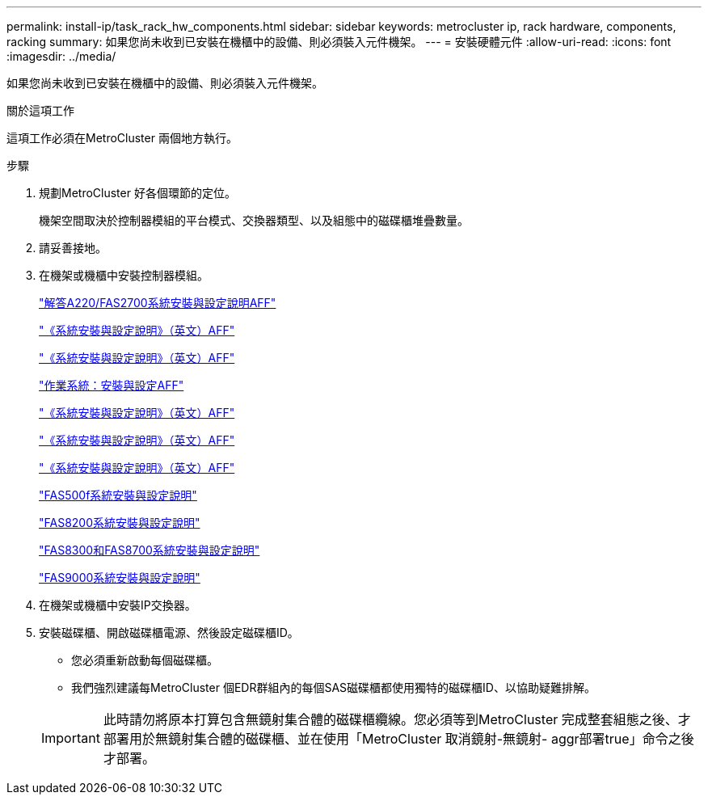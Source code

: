 ---
permalink: install-ip/task_rack_hw_components.html 
sidebar: sidebar 
keywords: metrocluster ip, rack hardware, components, racking 
summary: 如果您尚未收到已安裝在機櫃中的設備、則必須裝入元件機架。 
---
= 安裝硬體元件
:allow-uri-read: 
:icons: font
:imagesdir: ../media/


[role="lead"]
如果您尚未收到已安裝在機櫃中的設備、則必須裝入元件機架。

.關於這項工作
這項工作必須在MetroCluster 兩個地方執行。

.步驟
. 規劃MetroCluster 好各個環節的定位。
+
機架空間取決於控制器模組的平台模式、交換器類型、以及組態中的磁碟櫃堆疊數量。

. 請妥善接地。
. 在機架或機櫃中安裝控制器模組。
+
https://library.netapp.com/ecm/ecm_download_file/ECMLP2842666["解答A220/FAS2700系統安裝與設定說明AFF"^]

+
https://library.netapp.com/ecm/ecm_download_file/ECMLP2870798["《系統安裝與設定說明》（英文）AFF"^]

+
https://library.netapp.com/ecm/ecm_download_file/ECMLP2469722["《系統安裝與設定說明》（英文）AFF"^]

+
https://docs.netapp.com/platstor/topic/com.netapp.doc.hw-a320-install-setup/home.html["作業系統：安裝與設定AFF"^]

+
https://library.netapp.com/ecm/ecm_download_file/ECMLP2858854["《系統安裝與設定說明》（英文）AFF"^]

+
https://library.netapp.com/ecm/ecm_download_file/ECMLP2873445["《系統安裝與設定說明》（英文）AFF"^]

+
https://library.netapp.com/ecm/ecm_download_file/ECMLP2842668["《系統安裝與設定說明》（英文）AFF"^]

+
https://library.netapp.com/ecm/ecm_download_file/ECMLP2872833["FAS500f系統安裝與設定說明"^]

+
https://library.netapp.com/ecm/ecm_download_file/ECMLP2316769["FAS8200系統安裝與設定說明"^]

+
https://library.netapp.com/ecm/ecm_download_file/ECMLP2858856["FAS8300和FAS8700系統安裝與設定說明"^]

+
https://library.netapp.com/ecm/ecm_download_file/ECMLP2874463["FAS9000系統安裝與設定說明"^]



. 在機架或機櫃中安裝IP交換器。
. 安裝磁碟櫃、開啟磁碟櫃電源、然後設定磁碟櫃ID。
+
** 您必須重新啟動每個磁碟櫃。
** 我們強烈建議每MetroCluster 個EDR群組內的每個SAS磁碟櫃都使用獨特的磁碟櫃ID、以協助疑難排解。


+

IMPORTANT: 此時請勿將原本打算包含無鏡射集合體的磁碟櫃纜線。您必須等到MetroCluster 完成整套組態之後、才部署用於無鏡射集合體的磁碟櫃、並在使用「MetroCluster 取消鏡射-無鏡射- aggr部署true」命令之後才部署。


